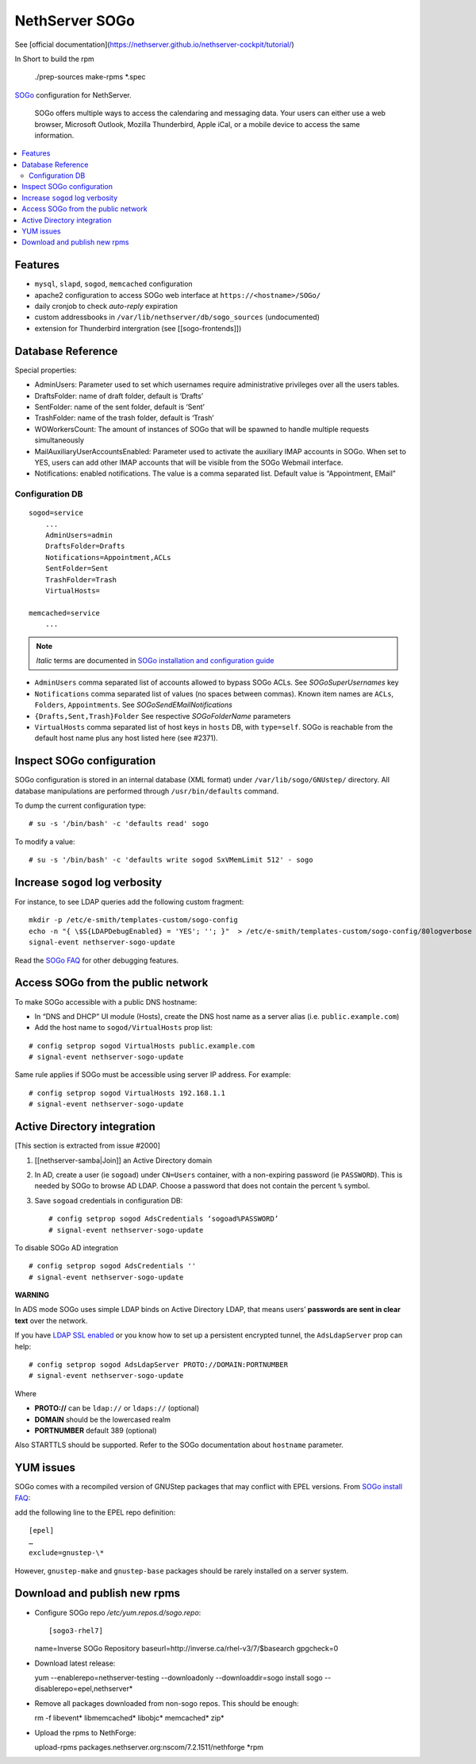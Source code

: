 NethServer SOGo
===============

See [official documentation](https://nethserver.github.io/nethserver-cockpit/tutorial/)


In Short to build the rpm

  ./prep-sources
  make-rpms *.spec

`SOGo <http://www.sogo.nu/english/about/overview.html>`__ configuration
for NethServer.

    SOGo offers multiple ways to access the calendaring and messaging
    data. Your users can either use a web browser, Microsoft Outlook,
    Mozilla Thunderbird, Apple iCal, or a mobile device to access the
    same information.

.. contents:: :local:

Features
--------

-  ``mysql``, ``slapd``, ``sogod``, ``memcached`` configuration
-  apache2 configuration to access SOGo web interface at
   ``https://<hostname>/SOGo/``
-  daily cronjob to check *auto-reply* expiration
-  custom addressbooks in ``/var/lib/nethserver/db/sogo_sources``
   (undocumented)
-  extension for Thunderbird intergration (see [[sogo-frontends]])


Database Reference
------------------

Special properties:

* AdminUsers: Parameter used to set which usernames require
  administrative privileges over all the users tables.

* DraftsFolder: name of draft folder, default is ‘Drafts’

* SentFolder: name of the sent folder, default is ‘Sent’

* TrashFolder: name of the trash folder, default is ‘Trash’

* WOWorkersCount: The amount of instances of SOGo that will be spawned
  to handle multiple requests simultaneously

* MailAuxiliaryUserAccountsEnabled: Parameter used to activate the
  auxiliary IMAP accounts in SOGo. When set to YES, users can add
  other IMAP accounts that will be visible from the SOGo Webmail
  interface.
  
* Notifications: enabled notifications. The value is a comma separated
  list. Default value is “Appointment, EMail”

Configuration DB
~~~~~~~~~~~~~~~~

::

    sogod=service
        ...
        AdminUsers=admin
        DraftsFolder=Drafts
        Notifications=Appointment,ACLs
        SentFolder=Sent
        TrashFolder=Trash
        VirtualHosts=

    memcached=service
        ...

.. note:: *Italic* terms are documented in `SOGo installation and
	  configuration guide
	  <http://www.sogo.nu/english/support/documentation.html>`__

-  ``AdminUsers`` comma separated list of accounts allowed to bypass
   SOGo ACLs. See *SOGoSuperUsernames* key
-  ``Notifications`` comma separated list of values (no spaces between
   commas). Known item names are ``ACLs``, ``Folders``,
   ``Appointments``. See *SOGoSendEMailNotifications*
-  ``{Drafts,Sent,Trash}Folder`` See respective *SOGoFolderName*
   parameters
-  ``VirtualHosts`` comma separated list of host keys in ``hosts`` DB,
   with ``type=self``. SOGo is reachable from the default host name plus
   any host listed here (see #2371).

Inspect SOGo configuration
--------------------------

SOGo configuration is stored in an internal database (XML format) under
``/var/lib/sogo/GNUstep/`` directory. All database manipulations are
performed through ``/usr/bin/defaults`` command.

To dump the current configuration type:

::

      # su -s '/bin/bash' -c 'defaults read' sogo

To modify a value:

::

      # su -s '/bin/bash' -c 'defaults write sogod SxVMemLimit 512' - sogo

Increase ``sogod`` log verbosity
--------------------------------

For instance, to see LDAP queries add the following custom fragment:

::

    mkdir -p /etc/e-smith/templates-custom/sogo-config
    echo -n "{ \$S{LDAPDebugEnabled} = 'YES'; ''; }"  > /etc/e-smith/templates-custom/sogo-config/80logverbose
    signal-event nethserver-sogo-update

Read the `SOGo
FAQ <http://www.sogo.nu/nc/support/faq/article/how-to-enable-more-verbose-logging-in-sogo.html>`__
for other debugging features.

Access SOGo from the public network
-----------------------------------

To make SOGo accessible with a public DNS hostname:

* In “DNS and DHCP” UI module (Hosts), create the DNS host name as a
  server alias (i.e. ``public.example.com``)
* Add the host name to ``sogod/VirtualHosts`` prop list:

::

     # config setprop sogod VirtualHosts public.example.com
     # signal-event nethserver-sogo-update

Same rule applies if SOGo must be accessible using server IP address.
For example:

::

    # config setprop sogod VirtualHosts 192.168.1.1
    # signal-event nethserver-sogo-update

Active Directory integration
----------------------------

[This section is extracted from issue #2000]

#. [[nethserver-samba\|Join]] an Active Directory domain
#. In AD, create a user (ie ``sogoad``) under ``CN=Users`` container,
   with a non-expiring password (ie ``PASSWORD``). This is needed by
   SOGo to browse AD LDAP. Choose a password that does not contain the
   percent ``%`` symbol.
#. Save ``sogoad`` credentials in configuration DB: ::
     
    # config setprop sogod AdsCredentials ‘sogoad%PASSWORD’
    # signal-event nethserver-sogo-update


To disable SOGo AD integration

::

       # config setprop sogod AdsCredentials ''
       # signal-event nethserver-sogo-update

**WARNING**

In ADS mode SOGo uses simple LDAP binds on Active Directory LDAP, that
means users’ **passwords are sent in clear text** over the network.

If you have `LDAP SSL
enabled <http://support.microsoft.com/kb/321051>`__ or you know how to
set up a persistent encrypted tunnel, the ``AdsLdapServer`` prop can
help:

::

       # config setprop sogod AdsLdapServer PROTO://DOMAIN:PORTNUMBER
       # signal-event nethserver-sogo-update

Where

* **PROTO://** can be ``ldap://`` or ``ldaps://`` (optional)
* **DOMAIN** should be the lowercased realm
* **PORTNUMBER** default 389 (optional)

Also STARTTLS should be supported. Refer to the SOGo documentation about
``hostname`` parameter.

YUM issues
----------

SOGo comes with a recompiled version of GNUStep packages that may
conflict with EPEL versions. From `SOGo install
FAQ <http://www.sogo.nu/english/support/faq/article/how-to-install-sogo-and-sope-through-yum.html>`__:

add the following line to the EPEL repo definition: ::

  [epel]
  …
  exclude=gnustep-\*

However, ``gnustep-make`` and ``gnustep-base`` packages should be rarely
installed on a server system.

.. |image0| image:: {width: 500px}/attachments/download/171/sogo.svg


Download and publish new rpms
-----------------------------

* Configure SOGo repo `/etc/yum.repos.d/sogo.repo`: ::

  [sogo3-rhel7]
  name=Inverse SOGo Repository
  baseurl=http://inverse.ca/rhel-v3/7/$basearch
  gpgcheck=0

* Download latest release: ::

  yum --enablerepo=nethserver-testing --downloadonly --downloaddir=sogo install sogo --disablerepo=epel,nethserver*

* Remove all packages downloaded from non-sogo repos. This should be enough: ::

  rm -f libevent* libmemcached* libobjc* memcached* zip*

* Upload the rpms to NethForge: ::

  upload-rpms packages.nethserver.org:nscom/7.2.1511/nethforge *rpm

